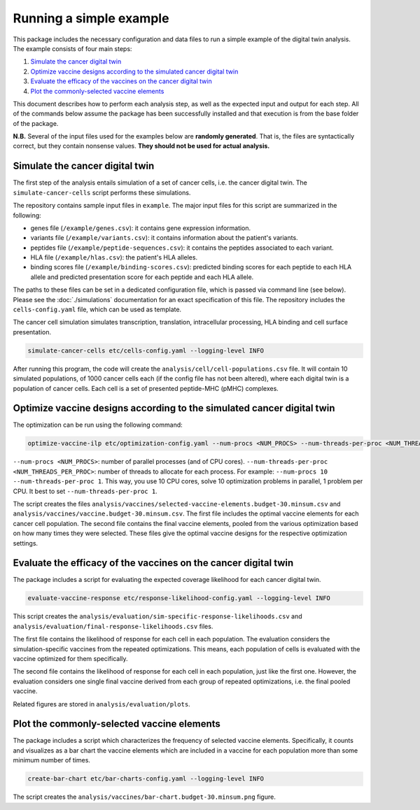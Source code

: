 Running a simple example
========================

This package includes the necessary configuration and data files to run a
simple example of the digital twin analysis. The example consists of four main
steps:

1. `Simulate the cancer digital twin`_
2. `Optimize vaccine designs according to the simulated cancer digital twin`_
3. `Evaluate the efficacy of the vaccines on the cancer digital twin`_
4. `Plot the commonly-selected vaccine elements`_

This document describes how to perform each analysis step, as well as the
expected input and output for each step. All of the commands below assume the package has been successfully installed
and that execution is from the base folder of the package.

**N.B.** Several of the input files used for the examples below are **randomly
generated**. That is, the files are syntactically correct, but they contain
nonsense values. **They should not be used for actual analysis.**

Simulate the cancer digital twin
------------------------------------

The first step of the analysis entails simulation of a set of cancer cells, i.e.
the cancer digital twin. The ``simulate-cancer-cells`` script performs these
simulations.

The repository contains sample input files in ``example``.
The major input files for this script are summarized in the following:

* genes file (``/example/genes.csv``): it contains gene expression information.
* variants file (``/example/variants.csv``): it contains information about the patient's variants.
* peptides file (``/example/peptide-sequences.csv``): it contains the peptides associated to each variant.
* HLA file (``/example/hlas.csv``): the patient's HLA alleles.
* binding scores file (``/example/binding-scores.csv``): predicted binding scores for each peptide to each HLA allele and predicted presentation score for each peptide and each HLA allele.

The paths to these files can be set in a dedicated configuration file, which is
passed via command line (see below). Please see the :doc:`./simulations` documentation for an exact
specification of this file. The repository includes the ``cells-config.yaml`` file, which can be
used as template.

The cancer cell simulation simulates transcription, translation, intracellular processing,
HLA binding and cell surface presentation.

.. code-block::

    simulate-cancer-cells etc/cells-config.yaml --logging-level INFO

After running this program, the code will create the ``analysis/cell/cell-populations.csv``
file. It will contain 10 simulated populations, of 1000 cancer cells each (if the
config file has not been altered), where each digital twin is a population of cancer cells.
Each cell is a set of presented peptide-MHC (pMHC) complexes.

Optimize vaccine designs according to the simulated cancer digital twin
--------------------------------------------------------------------------

The optimization can be run using the following command:

.. code-block::

    optimize-vaccine-ilp etc/optimization-config.yaml --num-procs <NUM_PROCS> --num-threads-per-proc <NUM_THREADS_PER_PROC> --logging-level INFO

``--num-procs <NUM_PROCS>``: number of parallel processes (and of CPU cores).
``--num-threads-per-proc <NUM_THREADS_PER_PROC>``: number of threads to allocate for each process.
For example: ``--num-procs 10 --num-threads-per-proc 1``. This way, you use 10 CPU cores, solve
10 optimization problems in parallel, 1 problem per CPU. It best to set ``--num-threads-per-proc 1``.

The script creates the files ``analysis/vaccines/selected-vaccine-elements.budget-30.minsum.csv``
and ``analysis/vaccines/vaccine.budget-30.minsum.csv``. The first file includes
the optimal vaccine elements for each cancer cell population. The second file
contains the final vaccine elements, pooled from the various optimization based on
how many times they were selected. These files give the optimal vaccine designs for the
respective optimization settings.

Evaluate the efficacy of the vaccines on the cancer digital twin
---------------------------------------------------------------------

The package includes a script for evaluating the expected coverage likelihood
for each cancer digital twin.

.. code-block::

    evaluate-vaccine-response etc/response-likelihood-config.yaml --logging-level INFO

This script creates the ``analysis/evaluation/sim-specific-response-likelihoods.csv``
and ``analysis/evaluation/final-response-likelihoods.csv`` files.

The first file contains the likelihood of response for each cell in each
population. The evaluation considers the simulation-specific vaccines from the
repeated optimizations. This means, each population of cells is evaluated with
the vaccine optimized for them specifically.

The second file contains the likelihood of response for each cell in each population, just like the first one.
However, the evaluation considers one single final vaccine derived from each group of
repeated optimizations, i.e. the final pooled vaccine.

Related figures are stored in ``analysis/evaluation/plots``.

Plot the commonly-selected vaccine elements
-------------------------------------------

The package includes a script which characterizes the frequency of selected
vaccine elements. Specifically, it counts and visualizes as a bar chart the
vaccine elements which are included in a vaccine for each population more than
some minimum number of times.

.. code-block::

    create-bar-chart etc/bar-charts-config.yaml --logging-level INFO

The script creates the ``analysis/vaccines/bar-chart.budget-30.minsum.png`` figure.